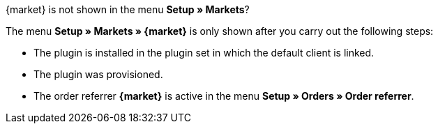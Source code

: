 [.collapseBox]
.{market} is not shown in the menu *Setup » Markets*?
--
The menu *Setup » Markets » {market}* is only shown after you carry out the following steps:

* The plugin is installed in the plugin set in which the default client is linked.
* The plugin was provisioned.
* The order referrer *{market}* is active in the menu *Setup » Orders » Order referrer*.
--
